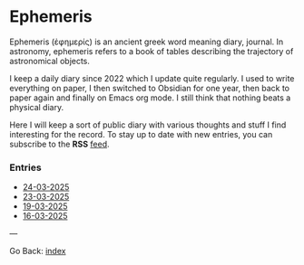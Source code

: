 #+startup: content indent

* Ephemeris

Ephemeris (ἐφημερίς) is an ancient greek word meaning diary, journal.
In astronomy, ephemeris refers to a book of tables describing the
trajectory of astronomical objects.

I keep a daily diary since 2022 which I update quite regularly.
I used to write everything on paper, I then switched to Obsidian
for one year, then back to paper again and finally on Emacs org
mode. I still think that nothing beats a physical diary.

Here I will keep a sort of public diary with various thoughts and
stuff I find interesting for the record. To stay up to date with
new entries, you can subscribe to the *RSS* [[file:../feeds/feedEphemeris.rss][feed]].

*** Entries

- [[file:24-03-2025.org][24-03-2025]]
- [[file:23-03-2025.org][23-03-2025]]
- [[file:19-03-2025.org][19-03-2025]]
- [[file:16-03-2025.org][16-03-2025]]

---

Go Back: [[file:../index.org][index]]
